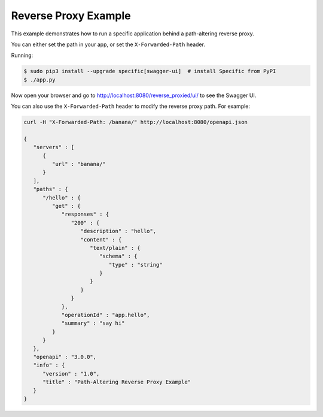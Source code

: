 =====================
Reverse Proxy Example
=====================

This example demonstrates how to run a specific application behind a path-altering reverse proxy.

You can either set the path in your app, or set the ``X-Forwarded-Path`` header.

Running:

.. code-block:: bash

    $ sudo pip3 install --upgrade specific[swagger-ui]  # install Specific from PyPI
    $ ./app.py

Now open your browser and go to http://localhost:8080/reverse_proxied/ui/ to see the Swagger UI.


You can also use the ``X-Forwarded-Path`` header to modify the reverse proxy path.
For example:

.. code-block:: bash

    curl -H "X-Forwarded-Path: /banana/" http://localhost:8080/openapi.json

    {
       "servers" : [
          {
             "url" : "banana/"
          }
       ],
       "paths" : {
          "/hello" : {
             "get" : {
                "responses" : {
                   "200" : {
                      "description" : "hello",
                      "content" : {
                         "text/plain" : {
                            "schema" : {
                               "type" : "string"
                            }
                         }
                      }
                   }
                },
                "operationId" : "app.hello",
                "summary" : "say hi"
             }
          }
       },
       "openapi" : "3.0.0",
       "info" : {
          "version" : "1.0",
          "title" : "Path-Altering Reverse Proxy Example"
       }
    }

